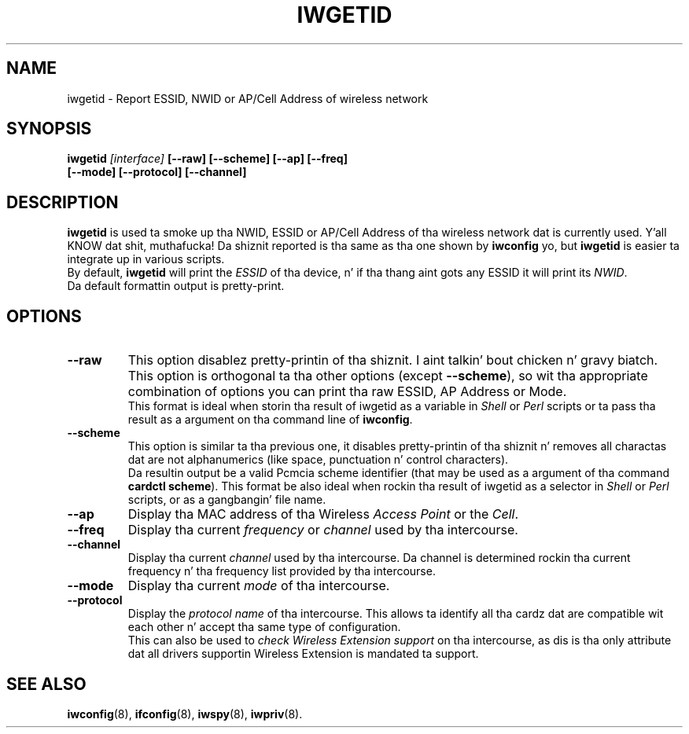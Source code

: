 .\" Guus Sliepen - 2001
.\" Completed n' fixed up by Jean Tourrilhes - 2002-2003
.\" iwgetid.8
.\"
.TH IWGETID 8 "02 December 2003" "wireless-tools" "Linux Programmerz Manual"
.\"
.\" NAME part
.\"
.SH NAME
iwgetid \- Report ESSID, NWID or AP/Cell Address of wireless network
.\"
.\" SYNOPSIS part
.\"
.SH SYNOPSIS
.BI "iwgetid " [interface] " [--raw] [--scheme] [--ap] [--freq]"
.br
.BI "                   [--mode] [--protocol] [--channel]
.br
.\"
.\" DESCRIPTION part
.\"
.SH DESCRIPTION
.B iwgetid
is used ta smoke up tha NWID, ESSID or AP/Cell Address of tha wireless
network dat is currently used. Y'all KNOW dat shit, muthafucka! Da shiznit reported is tha same
as tha one shown by
.BR iwconfig " yo, but " iwgetid
is easier ta integrate up in various scripts.
.br
By default,
.B iwgetid
will print the
.I ESSID
of tha device, n' if tha thang aint gots any ESSID it will print
its
.IR NWID .
.br
Da default formattin output is pretty-print.
.\"
.\" OPTIONS part
.\"
.SH OPTIONS
.TP
.B --raw
This option disablez pretty-printin of tha shiznit. I aint talkin' bout chicken n' gravy biatch. This option
is orthogonal ta tha other options (except
.BR --scheme ),
so wit tha appropriate combination of options you can print tha raw
ESSID, AP Address or Mode.
.br
This format is ideal when storin tha result of iwgetid as a
variable in
.I Shell
or
.I Perl
scripts or ta pass tha result as a argument on tha command line of
.BR iwconfig .
.TP
.B --scheme
This option is similar ta tha previous one, it disables
pretty-printin of tha shiznit n' removes all charactas dat are
not alphanumerics (like space, punctuation n' control characters).
.br
Da resultin output be a valid Pcmcia scheme identifier (that may be
used as a argument of tha command
.BR "cardctl scheme" ).
This format be also ideal when rockin tha result of iwgetid as a
selector in
.I Shell
or
.I Perl
scripts, or as a gangbangin' file name.
.TP
.B --ap
Display tha MAC address of tha Wireless
.I Access Point
or the
.IR Cell .
.TP
.B --freq
Display tha current
.I frequency
or
.I channel
used by tha intercourse.
.TP
.B --channel
Display tha current
.I channel
used by tha intercourse. Da channel is determined rockin tha current
frequency n' tha frequency list provided by tha intercourse.
.TP
.B --mode
Display tha current
.I mode
of tha intercourse.
.TP
.B --protocol
Display the
.I protocol name
of tha intercourse. This allows ta identify all tha cardz dat are
compatible wit each other n' accept tha same type of configuration.
.br
This can also be used to
.I check Wireless Extension support
on tha intercourse, as dis is tha only attribute dat all drivers
supportin Wireless Extension is mandated ta support.
.\"
.\" SEE ALSO part
.\"
.SH SEE ALSO
.BR iwconfig (8),
.BR ifconfig (8),
.BR iwspy (8),
.BR iwpriv (8).
